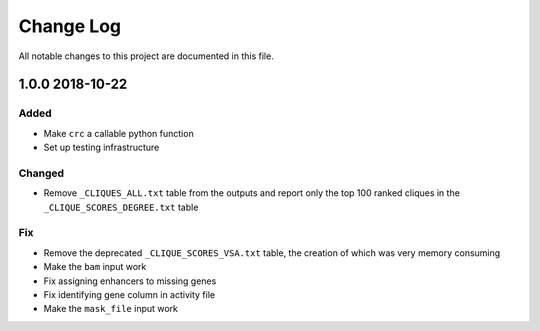 ##########
Change Log
##########

All notable changes to this project are documented in this file.

================
1.0.0 2018-10-22
================

Added
-----
- Make ``crc`` a callable python function
- Set up testing infrastructure

Changed
-------
- Remove ``_CLIQUES_ALL.txt`` table from the outputs and report only
  the top 100 ranked cliques in the ``_CLIQUE_SCORES_DEGREE.txt`` table

Fix
---
- Remove the deprecated ``_CLIQUE_SCORES_VSA.txt`` table, the creation
  of which was very memory consuming
- Make the ``bam`` input work
- Fix assigning enhancers to missing genes
- Fix identifying gene column in activity file
- Make the ``mask_file`` input work
